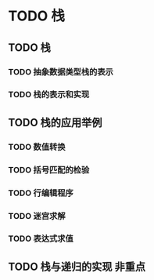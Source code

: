 * TODO 栈
** TODO 栈
*** TODO 抽象数据类型栈的表示
*** TODO 栈的表示和实现
** TODO 栈的应用举例
*** TODO 数值转换
*** TODO 括号匹配的检验
*** TODO 行编辑程序
*** TODO 迷宫求解
*** TODO 表达式求值
** TODO 栈与递归的实现                                                 :非重点:
